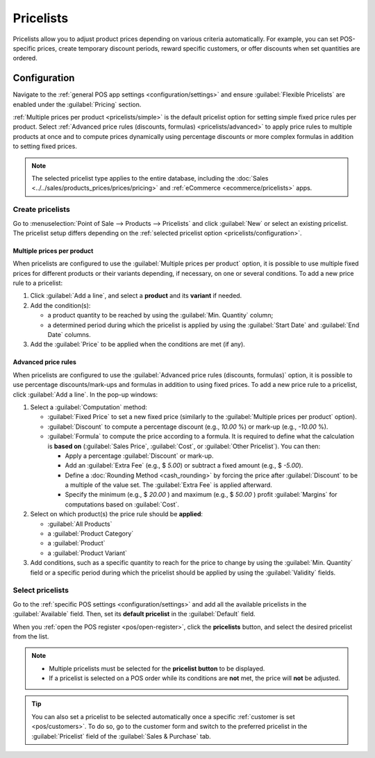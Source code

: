 ==========
Pricelists
==========

Pricelists allow you to adjust product prices depending on various criteria automatically. For
example, you can set POS-specific prices, create temporary discount periods, reward specific
customers, or offer discounts when set quantities are ordered.

.. _pricelists/configuration:

Configuration
=============

Navigate to the :ref:`general POS app settings <configuration/settings>` and ensure
:guilabel:`Flexible Pricelists` are enabled under the :guilabel:`Pricing` section.

:ref:`Multiple prices per product <pricelists/simple>` is the default pricelist option for setting
simple fixed price rules per product. Select :ref:`Advanced price rules (discounts, formulas)
<pricelists/advanced>` to apply price rules to multiple products at once and to compute prices
dynamically using percentage discounts or more complex formulas in addition to setting fixed prices.

.. image:: pricelists/settings.png
   :alt: Enabling pricelists in the general P0S settings

.. note::
   The selected pricelist type applies to the entire database, including the :doc:`Sales
   <../../sales/products_prices/prices/pricing>` and :ref:`eCommerce <ecommerce/pricelists>`
   apps.

.. _pricelists/create:

Create pricelists
-----------------

Go to :menuselection:`Point of Sale --> Products --> Pricelists` and click :guilabel:`New` or
select an existing pricelist. The pricelist setup differs depending on the :ref:`selected pricelist
option <pricelists/configuration>`.

.. _pricelists/simple:

Multiple prices per product
~~~~~~~~~~~~~~~~~~~~~~~~~~~

When pricelists are configured to use the :guilabel:`Multiple prices per product` option, it is
possible to use multiple fixed prices for different products or their variants depending, if
necessary, on one or several conditions. To add a new price rule to a pricelist:

#. Click :guilabel:`Add a line`, and select a **product** and its **variant** if needed.
#. Add the condition(s):

   - a product quantity to be reached by using the :guilabel:`Min. Quantity` column;
   - a determined period during which the pricelist is applied by using the :guilabel:`Start Date`
     and :guilabel:`End Date` columns.

#. Add the :guilabel:`Price` to be applied when the conditions are met (if any).

.. image:: pricelists/multiple-prices.png
   :alt: Setup form of a multiple prices pricelist

.. _pricelists/advanced:

Advanced price rules
~~~~~~~~~~~~~~~~~~~~

When pricelists are configured to use the :guilabel:`Advanced price rules (discounts, formulas)`
option, it is possible to use percentage discounts/mark-ups and formulas in addition to using fixed
prices. To add a new price rule to a pricelist, click :guilabel:`Add a line`. In the pop-up windows:

#. Select a :guilabel:`Computation` method:

   - :guilabel:`Fixed Price` to set a new fixed price (similarly to the :guilabel:`Multiple prices
     per product` option).
   - :guilabel:`Discount` to compute a percentage discount (e.g., `10.00` %) or mark-up (e.g.,
     `-10.00` %).
   - :guilabel:`Formula` to compute the price according to a formula. It is required to define what
     the calculation is **based on** (:guilabel:`Sales Price`, :guilabel:`Cost`, or :guilabel:`Other
     Pricelist`). You can then:

     - Apply a percentage :guilabel:`Discount` or mark-up.
     - Add an :guilabel:`Extra Fee` (e.g., $ `5.00`) or subtract a fixed amount (e.g., $ `-5.00`).
     - Define a :doc:`Rounding Method <cash_rounding>` by forcing the price after
       :guilabel:`Discount` to be a multiple of the value set. The :guilabel:`Extra Fee` is applied
       afterward.

       .. example::
          To have the final price end with `.99`, set the :guilabel:`Rounding Method` to `1.00` and
          the :guilabel:`Extra Fee` to `-0.01`.

     - Specify the minimum (e.g., $ `20.00` ) and maximum (e.g., $ `50.00` ) profit
       :guilabel:`Margins` for computations based on :guilabel:`Cost`.

#. Select on which product(s) the price rule should be **applied**:

   - :guilabel:`All Products`
   - a :guilabel:`Product Category`
   - a :guilabel:`Product`
   - a :guilabel:`Product Variant`

#. Add conditions, such as a specific quantity to reach for the price to change by using the
   :guilabel:`Min. Quantity` field or a specific period during which the pricelist should be
   applied by using the :guilabel:`Validity` fields.

.. image:: pricelists/price-rules.png
   :alt: Setup form to configure an advanced pricelist

Select pricelists
-----------------

Go to the :ref:`specific POS settings <configuration/settings>` and add all the available
pricelists in the :guilabel:`Available` field. Then, set its **default pricelist** in the
:guilabel:`Default` field.

When you :ref:`open the POS register <pos/open-register>`, click the **pricelists** button, and
select the desired pricelist from the list.

.. image:: pricelists/pricelist-button.png
   :alt: Button to select a pricelist on the POS frontend

.. note::
   - Multiple pricelists must be selected for the **pricelist button** to be displayed.
   - If a pricelist is selected on a POS order while its conditions are **not** met, the price will
     **not** be adjusted.

.. tip::
   You can also set a pricelist to be selected automatically once a specific :ref:`customer is set
   <pos/customers>`. To do so, go to the customer form and switch to the preferred pricelist in the
   :guilabel:`Pricelist` field of the :guilabel:`Sales & Purchase` tab.

.. seealso::
   - :doc:`../../sales/products_prices/prices/pricing`
   - :ref:`How to use pricelists in an ecommerce environment <ecommerce/pricelists>`
